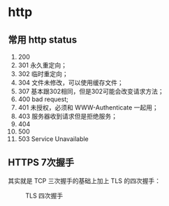 * http

** 常用 http status

1. 200
2. 301 永久重定向；
3. 302 临时重定向；
4. 304 文件未修改，可以使用缓存文件；
5. 307 基本跟302相同，但是302可能会改变请求方法；
6. 400 bad request;
7. 401 未授权，必须和 WWW-Authenticate 一起用；
8. 403 服务器收到请求但是拒绝服务；
9. 404
10. 500
11. 503 Service Unavailable


** HTTPS 7次握手

其实就是 TCP 三次握手的基础上加上 TLS 的四次握手：

#+CAPTION: TLS 四次握手
[[https://img.draveness.me/2020-02-26-15826852384264-tls-1-2-handshake.png]]

